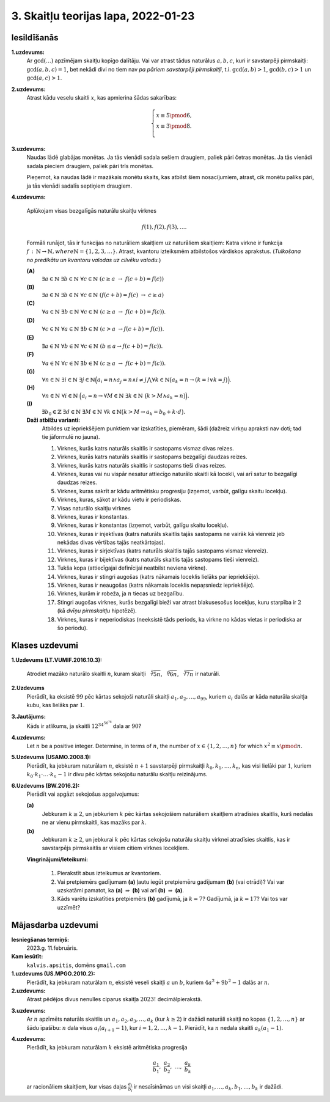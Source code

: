 3. Skaitļu teorijas lapa, 2022-01-23
========================================

.. Teoriju šai sadaļai sk. `<http://www.dudajevagatve.lv/training/numtheory/ntjun02-modular-arithmetic.pdf>`_.

.. Izmantojam apzīmējumu :math:`a \equiv b \pmod {m}` (skaitļi :math:`a,b` ir kongruenti pēc
.. moduļa :math:`m`), ja skaitļi :math:`a,b` dod vienādus atlikumus,
.. dalot ar :math:`m` (jeb starpība :math:`a - b` dalās ar :math:`m`)

Iesildīšanās
--------------

.. ...............
.. TODO for tests.
.. ...............

**1.uzdevums:** 
  Ar :math:`\gcd(\ldots)` apzīmējam skaitļu kopīgo dalītāju. 
  Vai var atrast tādus naturālus :math:`a,b,c`, kuri
  ir savstarpēji pirmskaitļi: :math:`\gcd(a,b,c) = 1`, bet nekādi divi 
  no tiem nav *pa pāriem savstarpēji pirmskaitļi*, 
  t.i. :math:`\gcd(a,b) > 1`, :math:`\gcd(b,c) > 1` un :math:`\gcd(a,c) > 1`.
   
   
**2.uzdevums:**
  Atrast kādu veselu skaitli :math:`x`, kas apmierina šādas sakarības: 
   
  .. math::
   
    \left\{ \begin{array}{l} 
    x \equiv 5 \pmod 6,\\
    x \equiv 3 \pmod 8.\\
    \end{array} \right.
     
    
**3.uzdevums:**
  Naudas lādē glabājas monētas. Ja tās vienādi sadala sešiem draugiem, 
  paliek pāri četras monētas. Ja tās vienādi sadala pieciem draugiem, 
  paliek pāri trīs monētas. 
   
  Pieņemot, ka naudas lādē ir mazākais monētu skaits, kas atbilst
  šiem nosacījumiem, atrast, cik monētu paliks pāri, ja tās vienādi 
  sadalīs septiņiem draugiem.


**4.uzdevums:**

  Aplūkojam visas bezgalīgās naturālu skaitļu virknes

  .. math::

    f(1),f(2),f(3),\ldots.

  Formāli runājot, tās ir funkcijas no naturāliem skaitļiem uz naturāliem skaitļiem:
  Katra virkne ir funkcija :math:`f\,:\,\mathbb{N}\rightarrow\mathbb{N}$, where $\mathbb{N}=\{1,2,3,\ldots\}`.
  Atrast, kvantoru izteiksmēm atbilstošos vārdiskos aprakstus.
  (*Tulkošana no predikātu un kvantoru valodas uz cilvēku valodu.*)


  **(A)**
    :math:`\exists a \in \mathbb{N}\ \exists b \in \mathbb{N}\ \forall c \in \mathbb{N}\ (c \geq a\ \rightarrow\ f(c+b)=f(c))`

  **(B)**
    :math:`\exists a \in \mathbb{N}\ \exists b \in \mathbb{N}\ \forall c \in \mathbb{N}\ \left( f(c+b)=f(c)\ \rightarrow\ c \geq a \right)`

  **(C)**
    :math:`\forall a \in \mathbb{N}\ \exists b \in \mathbb{N}\ \forall c \in \mathbb{N}\ (c \geq a\ \rightarrow\ f(c+b)=f(c))`.

  **(D)**
    :math:`\forall c \in \mathbb{N}\ \forall a \in \mathbb{N}\ \exists b \in \mathbb{N}\ (c > a\ \rightarrow f(c+b) = f(c))`.

  **(E)**
    :math:`\exists a \in \mathbb{N}\ \forall b \in \mathbb{N}\ \forall c \in \mathbb{N}\ \left( b \leq a \rightarrow f(c+b) = f(c) \right)`.

  **(F)**
    :math:`\forall a \in \mathbb{N}\ \forall c \in \mathbb{N}\ \exists b \in \mathbb{N}\ (c \geq a\ \rightarrow\ f(c+b)=f(c))`.

  **(G)**
    :math:`{\displaystyle \forall n \in \mathbb{N}\ \exists i \in \mathbb{N}\ \exists j \in \mathbb{N} \Big( a_i = n \wedge a_j = n \wedge i \neq j \bigwedge \forall k \in \mathbb{N} \big(a_k = n \rightarrow (k = i \vee k = j \big) \Big). }`

  **(H)**
      :math:`{\displaystyle \forall n \in \mathbb{N}\ \forall i \in \mathbb{N}\ \Big( a_i = n \rightarrow \forall M \in \mathbb{N}\ \exists k \in \mathbb{N}\ \big(k > M \wedge a_k = n \big) \Big).}`

  **(I)**
      :math:`\exists b_0 \in \mathbb{Z}\ \exists d \in \mathbb{N}\ \exists M \in \mathbb{N}\ \forall k \in \mathbb{N} \big( k > M \rightarrow a_k = b_0 + k \cdot d \big).`


  **Daži atbilžu varianti:**
    Atbildes uz iepriekšējiem punktiem var izskatīties, piemēram, šādi (dažreiz virkņu apraksti
    nav doti; tad tie jāformulē no jauna).

    1. Virknes, kurās katrs naturāls skaitlis ir sastopams vismaz divas reizes.
    2. Virknes, kurās katrs naturāls skaitlis ir sastopams bezgalīgi daudzas reizes.
    3. Virknes, kurās katrs naturāls skaitlis ir sastopams tieši divas reizes.
    4. Virknes, kuras vai nu vispār nesatur attiecīgo naturālo skaitli kā locekli, vai arī
       satur to bezgalīgi daudzas reizes.
    5. Virknes, kuras sakrīt ar kādu aritmētisku progresiju (izņemot, varbūt, galīgu skaitu locekļu).
    6. Virknes, kuras, sākot ar kādu vietu ir periodiskas.
    7. Visas naturālo skaitļu virknes
    8. Virknes, kuras ir konstantas.
    9. Virknes, kuras ir konstantas (izņemot, varbūt, galīgu skaitu locekļu).
    10. Virknes, kuras ir injektīvas (katrs naturāls skaitlis tajās sastopams ne vairāk kā vienreiz jeb
        nekādas divas vērtības tajās neatkārtojas).
    11. Virknes, kuras ir sirjektīvas (katrs naturāls skaitlis tajās sastopams vismaz vienreiz).
    12. Virknes, kuras ir bijektīvas (katrs naturāls skaitlis tajās sastopams tieši vienreiz).
    13. Tukša kopa (attiecīgajai definīcijai neatbilst neviena virkne).
    14. Virknes, kuras ir stingri augošas (katrs nākamais loceklis lielāks par iepriekšējo).
    15. Virknes, kuras ir neaugošas (katrs nākamais loceklis nepaŗsniedz iepriekšējo).
    16. Virknes, kurām ir robeža, ja :math:`n` tiecas uz bezgalību.
    17. Stingri augošas virknes, kurās bezgalīgi bieži var atrast blakusesošus locekļus,
        kuru starpība ir :math:`2` (kā *dvīņu pirmskaitļu* hipotēzē).
    18. Virknes, kuras ir neperiodiskas (neeksistē tāds periods, ka virkne no kādas vietas ir periodiska
        ar šo periodu).



Klases uzdevumi
-------------------

**1.Uzdevums (LT.VUMIF.2016.10.3):**

  Atrodiet mazāko naturālo skaitli :math:`n`, kuram skaitļi 
  :math:`\sqrt[5]{5n}`, :math:`\sqrt[6]{6n}`, :math:`\sqrt[7]{7n}`
  ir naturāli. 


**2.Uzdevums**
  Pierādīt, ka eksistē :math:`99` pēc kārtas sekojoši naturāli skaitļi
  :math:`a_1, a_2, \ldots, a_{99}`, kuriem :math:`a_i` dalās ar kāda naturāla
  skaitļa kubu, kas lielāks par :math:`1`. 

**3.Jautājums:**
  Kāds ir atlikums, ja skaitli :math:`{\displaystyle 12^{34^{56^{78}}}}`
  dala ar :math:`90`?
  

**4.uzdevums:** 
  Let :math:`n` be a positive integer. Determine, in terms of :math:`n`, the number of
  :math:`x \in \{1, 2, \ldots , n\}` for which :math:`x^2 \equiv x \pmod {n}`.


**5.Uzdevums (USAMO.2008.1):**
  Pierādīt, ka jebkuram naturālam :math:`n`, eksistē :math:`n+1` 
  savstarpēji pirmskaitļi :math:`k_0,k_1,\ldots,k_n`, kas visi lielāki par :math:`1`, kuriem 
  :math:`k_0 \cdot k_1 \cdot \ldots \cdot k_n - 1`
  ir divu pēc kārtas sekojošu naturālu skaitļu reizinājums.


**6.Uzdevums (BW.2016.2):**
  Pierādīt vai apgāzt sekojošus apgalvojumus:  
  
  **(a)** 
    Jebkuram :math:`k \geq 2`, un jebkuriem :math:`k` pēc kārtas sekojošiem naturāliem 
    skaitļiem atradīsies skaitlis, kurš nedalās ne ar vienu pirmskaitli, 
    kas mazāks par :math:`k`.

  **(b)** 
    Jebkuram :math:`k \geq 2`, un jebkurai :math:`k` pēc kārtas sekojošu naturālu 
    skaitļu virknei atradīsies skaitlis, kas ir savstarpējs pirmskaitlis 
    ar visiem citiem virknes locekļiem. 


  **Vingrinājumi/Ieteikumi:**
    
    1. Pierakstīt abus izteikumus ar kvantoriem. 
    2. Vai pretpiemērs gadījumam **(a)** ļautu iegūt pretpiemēru gadījumam **(b)** (vai otrādi)?
       Vai var uzskatāmi pamatot, ka **(a)** :math:`\Rightarrow` **(b)** vai 
       arī **(b)** :math:`\Rightarrow` **(a)**. 
    3. Kāds varētu izskatīties pretpiemērs **(b)** gadījumā, ja :math:`k = 7`? Gadījumā, ja :math:`k = 17`?
       Vai tos var uzzīmēt?




Mājasdarba uzdevumi
---------------------

**Iesniegšanas termiņš:**
  2023.g. 11.februāris.

**Kam iesūtīt:**
  ``kalvis.apsitis``, domēns ``gmail.com``



**1.uzdevums (US.MPGO.2010.2):**
  Pierādīt, ka jebkuram naturālam :math:`n`, eksistē veseli skaitļi :math:`a` un :math:`b`, 
  kuriem :math:`4a^2 + 9b^2 - 1` dalās ar :math:`n`. 


**2.uzdevums:**
  Atrast pēdējos divus nenulles ciparus skaitļa :math:`2023!` decimālpierakstā.


.. IMO 2009/1

**3.uzdevums:**
  Ar :math:`n` apzīmēts naturāls skaitlis un :math:`a_1,a_2,a_3,\ldots,a_k` (kur :math:`k \geq 2`)
  ir dažādi naturāli skaitļi no kopas :math:`\{ 1,2,\ldots,n\}` ar šādu īpašību: :math:`n` dala visus
  :math:`a_i\left(a_{i+1} - 1\right)`, kur :math:`i = 1,2,\ldots,k-1`. Pierādīt, ka :math:`n`
  nedala skaitli :math:`a_k (a_1 - 1)`. 
  

.. APMO 2009/4

**4.uzdevums:** 
  Pierādīt, ka jebkuram naturālam :math:`k` eksistē aritmētiska progresija 
  
  .. math:: 
  
    \frac{a_1}{b_1},\;\frac{a_2}{b_2},\;\ldots,\;\frac{a_k}{b_k}
	
  ar racionāliem skaitļiem, kur visas daļas :math:`\frac{a_i}{b_i}` ir nesaīsināmas un 
  visi skaitļi :math:`a_1,\ldots,a_k,b_1,\ldots,b_k` ir dažādi. 



